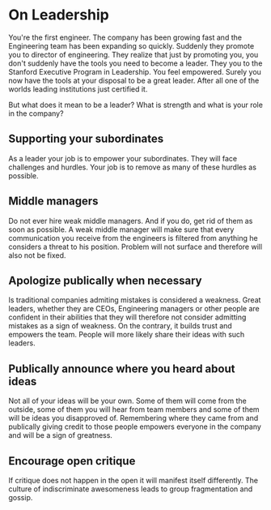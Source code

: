 * On Leadership
You're the first engineer. The company has been growing fast and the Engineering team has been expanding so quickly. Suddenly they promote you to director of engineering. They realize that just by promoting you, you don't suddenly have the tools you need to become a leader. They you to the Stanford Executive Program in Leadership. You feel empowered. Surely you now have the tools at your disposal to be a great leader. After all one of the worlds leading institutions just certified it.

But what does it mean to be a leader? What is strength and what is your role in the company?

** Supporting your subordinates
As a leader your job is to empower your subordinates. They will face challenges and hurdles. Your job is to remove as many of these hurdles as possible.

** Middle managers
   Do not ever hire weak middle managers. And if you do, get rid of them as soon as possible. A weak middle manager will make sure that every communication you receive from the engineers is filtered from anything he considers a threat to his position. Problem will not surface and therefore will also not be fixed.

** Apologize publically when necessary
   Is traditional companies admiting mistakes is considered a weakness. Great leaders, whether they are CEOs, Engineering managers or other people are confident in their abilities that they will therefore not consider admitting mistakes as a sign of weakness. On the contrary, it builds trust and empowers the team. People will more likely share their ideas with such leaders.

** Publically announce where you heard about ideas
   Not all of your ideas will be your own. Some of them will come from the outside, some of them you will hear from team members and some of them will be ideas you disapproved of. Remembering where they came from and publically giving credit to those people empowers everyone in the company and will be a sign of greatness.

** Encourage open critique
   If critique does not happen in the open it will manifest itself differently. The culture of indiscriminate awesomeness leads to group fragmentation and gossip.
